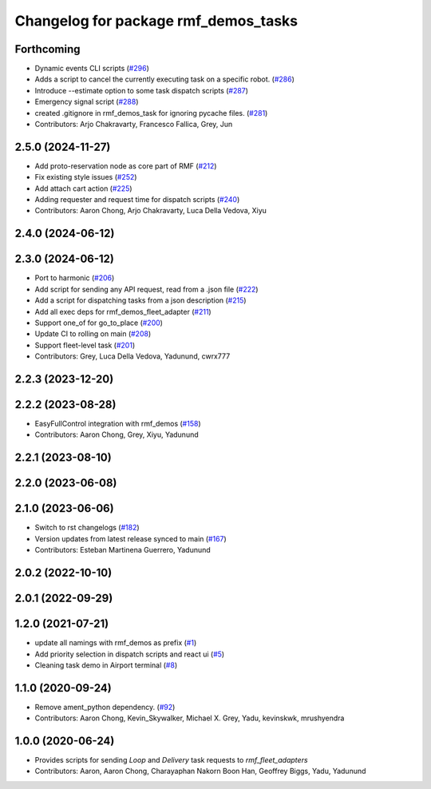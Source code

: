 ^^^^^^^^^^^^^^^^^^^^^^^^^^^^^^^^^^^^^
Changelog for package rmf_demos_tasks
^^^^^^^^^^^^^^^^^^^^^^^^^^^^^^^^^^^^^

Forthcoming
-----------
* Dynamic events CLI scripts (`#296 <https://github.com/open-rmf/rmf_demos/issues/296>`_)
* Adds a script to cancel the currently executing task on a specific robot. (`#286 <https://github.com/open-rmf/rmf_demos/issues/286>`_)
* Introduce --estimate option to some task dispatch scripts (`#287 <https://github.com/open-rmf/rmf_demos/issues/287>`_)
* Emergency signal script (`#288 <https://github.com/open-rmf/rmf_demos/issues/288>`_)
* created .gitignore in rmf_demos_task for ignoring pycache files. (`#281 <https://github.com/open-rmf/rmf_demos/issues/281>`_)
* Contributors: Arjo Chakravarty, Francesco Fallica, Grey, Jun

2.5.0 (2024-11-27)
------------------
* Add proto-reservation node as core part of RMF (`#212 <https://github.com/open-rmf/rmf_demos/issues/212>`_)
* Fix existing style issues (`#252 <https://github.com/open-rmf/rmf_demos/issues/252>`_)
* Add attach cart action (`#225 <https://github.com/open-rmf/rmf_demos/issues/225>`_)
* Adding requester and request time for dispatch scripts (`#240 <https://github.com/open-rmf/rmf_demos/issues/240>`_)
* Contributors: Aaron Chong, Arjo Chakravarty, Luca Della Vedova, Xiyu

2.4.0 (2024-06-12)
------------------

2.3.0 (2024-06-12)
------------------
* Port to harmonic (`#206 <https://github.com/open-rmf/rmf_demos/pull/206>`_)
* Add script for sending any API request, read from a .json file (`#222 <https://github.com/open-rmf/rmf_demos/pull/222>`_)
* Add a script for dispatching tasks from a json description (`#215 <https://github.com/open-rmf/rmf_demos/pull/215>`_)
* Add all exec deps for rmf_demos_fleet_adapter (`#211 <https://github.com/open-rmf/rmf_demos/pull/211>`_)
* Support one_of for go_to_place (`#200 <https://github.com/open-rmf/rmf_demos/pull/200>`_)
* Update CI to rolling on main (`#208 <https://github.com/open-rmf/rmf_demos/pull/208>`_)
* Support fleet-level task (`#201 <https://github.com/open-rmf/rmf_demos/pull/201>`_)
* Contributors: Grey, Luca Della Vedova, Yadunund, cwrx777

2.2.3 (2023-12-20)
------------------

2.2.2 (2023-08-28)
------------------
* EasyFullControl integration with rmf_demos (`#158 <https://github.com/open-rmf/rmf_demos/pull/158>`_)
* Contributors: Aaron Chong, Grey, Xiyu, Yadunund

2.2.1 (2023-08-10)
------------------

2.2.0 (2023-06-08)
------------------

2.1.0 (2023-06-06)
------------------
* Switch to rst changelogs (`#182 <https://github.com/open-rmf/rmf_demos/pull/182>`_)
* Version updates from latest release synced to main (`#167 <https://github.com/open-rmf/rmf_demos/pull/167>`_)
* Contributors: Esteban Martinena Guerrero, Yadunund

2.0.2 (2022-10-10)
------------------

2.0.1 (2022-09-29)
------------------

1.2.0 (2021-07-21)
------------------
* update all namings with rmf_demos as prefix (`#1 <https://github.com/open-rmf/rmf_demos/pull/1>`_)
* Add priority selection in dispatch scripts and react ui (`#5 <https://github.com/open-rmf/rmf_demos/pull/5>`_)
* Cleaning task demo in Airport terminal (`#8 <https://github.com/open-rmf/rmf_demos/pull/8>`_)

1.1.0 (2020-09-24)
------------------
* Remove ament_python dependency. (`#92 <https://github.com/osrf/rmf_demos/pull/92>`_)
* Contributors: Aaron Chong, Kevin_Skywalker, Michael X. Grey, Yadu, kevinskwk, mrushyendra

1.0.0 (2020-06-24)
------------------
* Provides scripts for sending `Loop` and `Delivery` task requests to `rmf_fleet_adapters`
* Contributors: Aaron, Aaron Chong, Charayaphan Nakorn Boon Han, Geoffrey Biggs, Yadu, Yadunund

